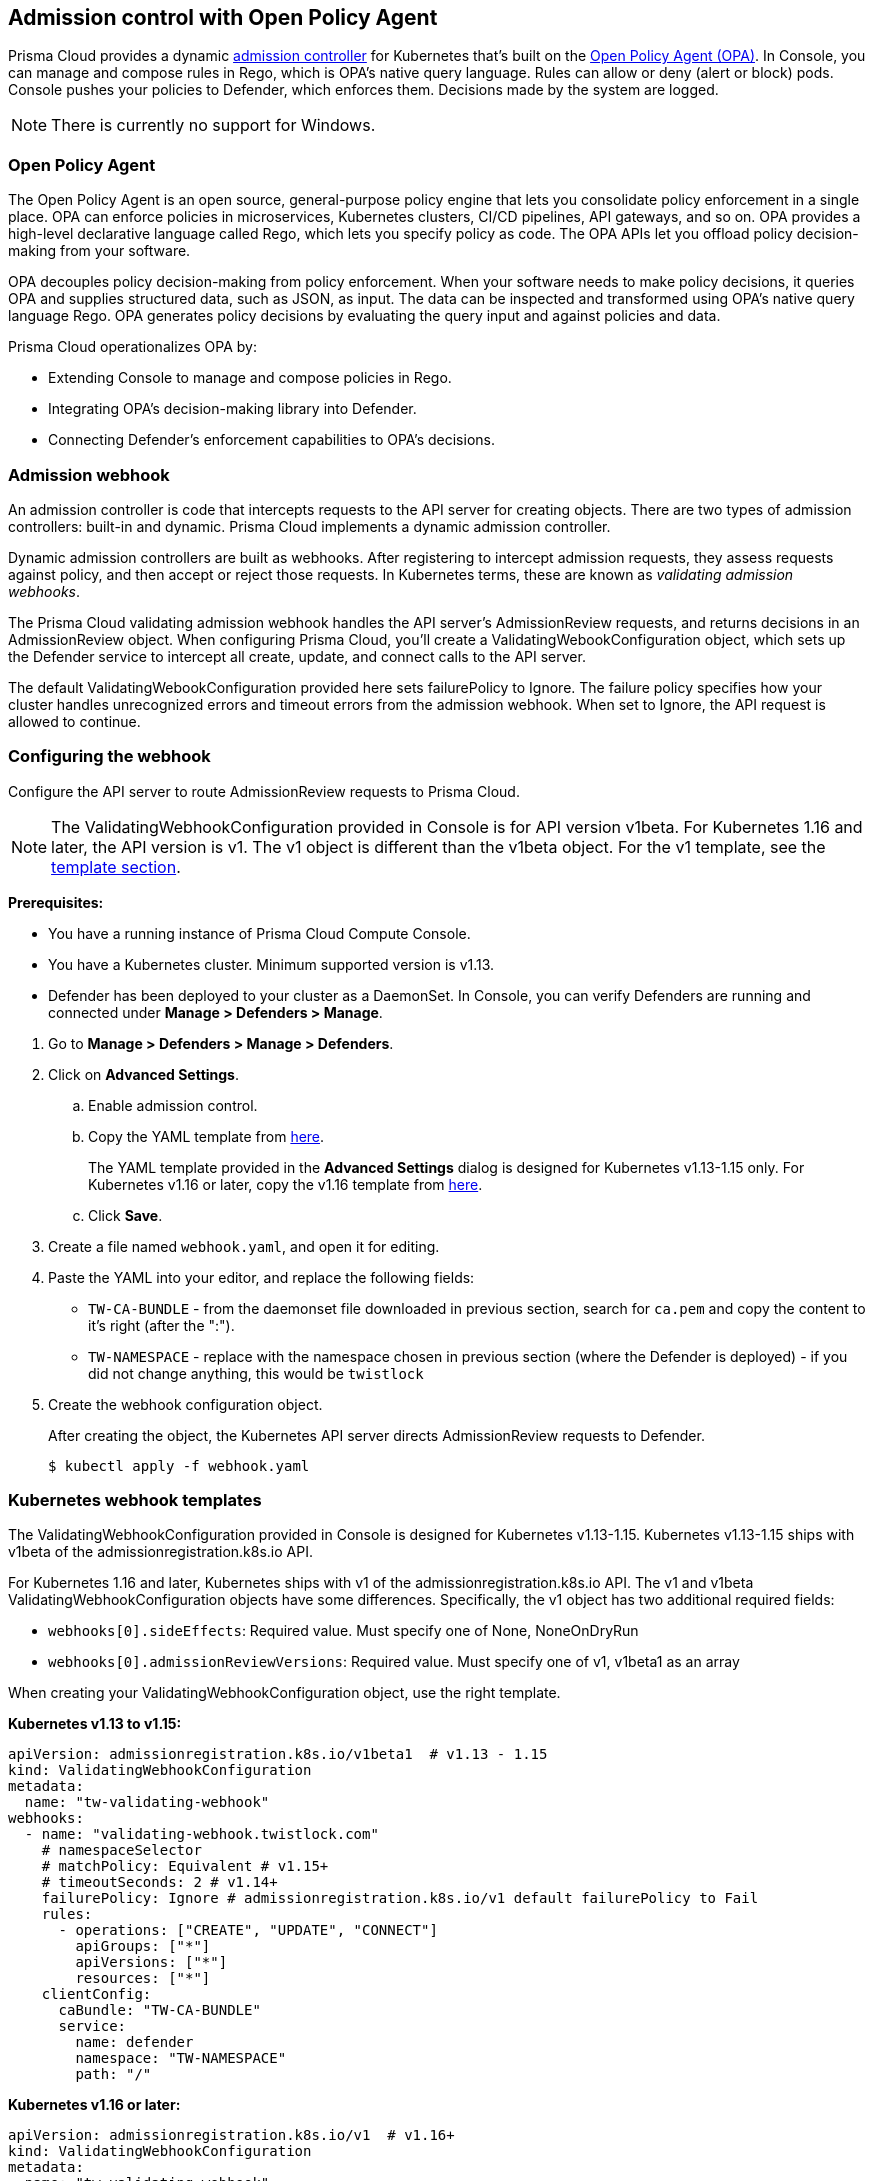 == Admission control with Open Policy Agent

Prisma Cloud provides a dynamic https://kubernetes.io/docs/reference/access-authn-authz/admission-controllers/[admission controller] for Kubernetes that's built on the https://www.openpolicyagent.org/docs/latest/[Open Policy Agent (OPA)].
In Console, you can manage and compose rules in Rego, which is OPA's native query language.
Rules can allow or deny (alert or block) pods.
Console pushes your policies to Defender, which enforces them.
Decisions made by the system are logged.

NOTE: There is currently no support for Windows.


=== Open Policy Agent

The Open Policy Agent is an open source, general-purpose policy engine that lets you consolidate policy enforcement in a single place.
OPA can enforce policies in microservices, Kubernetes clusters, CI/CD pipelines, API gateways, and so on.
OPA provides a high-level declarative language called Rego, which lets you specify policy as code.
The OPA APIs let you offload policy decision-making from your software.

OPA decouples policy decision-making from policy enforcement.
When your software needs to make policy decisions, it queries OPA and supplies structured data, such as JSON, as input.
The data can be inspected and transformed using OPA’s native query language Rego.
OPA generates policy decisions by evaluating the query input and against policies and data.

Prisma Cloud operationalizes OPA by:

* Extending Console to manage and compose policies in Rego.
* Integrating OPA's decision-making library into Defender.
* Connecting Defender's enforcement capabilities to OPA's decisions.


=== Admission webhook

An admission controller is code that intercepts requests to the API server for creating objects.
There are two types of admission controllers: built-in and dynamic.
Prisma Cloud implements a dynamic admission controller.

Dynamic admission controllers are built as webhooks.
After registering to intercept admission requests, they assess requests against policy, and then accept or reject those requests.
In Kubernetes terms, these are known as _validating admission webhooks_.

The Prisma Cloud validating admission webhook handles the API server's AdmissionReview requests, and returns decisions in an AdmissionReview object.
When configuring Prisma Cloud, you'll create a ValidatingWebookConfiguration object, which sets up the Defender service to intercept all create, update, and connect calls to the API server.

The default ValidatingWebookConfiguration provided here sets failurePolicy to Ignore.
The failure policy specifies how your cluster handles unrecognized errors and timeout errors from the admission webhook.
When set to Ignore, the API request is allowed to continue.


[.task]
=== Configuring the webhook

Configure the API server to route AdmissionReview requests to Prisma Cloud.

NOTE: The ValidatingWebhookConfiguration provided in Console is for API version v1beta.
For Kubernetes 1.16 and later, the API version is v1.
The v1 object is different than the v1beta object.
For the v1 template, see the <<_templates,template section>>.

*Prerequisites:*

* You have a running instance of Prisma Cloud Compute Console.
* You have a Kubernetes cluster.
Minimum supported version is v1.13.
* Defender has been deployed to your cluster as a DaemonSet.
In Console, you can verify Defenders are running and connected under *Manage > Defenders > Manage*.

[.procedure]
. Go to *Manage > Defenders > Manage > Defenders*.

. Click on *Advanced Settings*.

.. Enable admission control.

.. Copy the YAML template from <<_templates,here>>.
+
The YAML template provided in the *Advanced Settings* dialog is designed for Kubernetes v1.13-1.15 only.
For Kubernetes v1.16 or later, copy the v1.16 template from <<_templates,here>>.

.. Click *Save*.

. Create a file named `webhook.yaml`, and open it for editing.

. Paste the YAML into your editor, and replace the following fields:
+
* `TW-CA-BUNDLE` - from the daemonset file downloaded in previous section, search for `ca.pem` and copy the content to it's right (after the ":").
* `TW-NAMESPACE` - replace with the namespace chosen in previous section (where the Defender is deployed) - if you did not change anything, this would be `twistlock`

. Create the webhook configuration object.
+
After creating the object, the Kubernetes API server directs AdmissionReview requests to Defender.

  $ kubectl apply -f webhook.yaml


[#_templates]
=== Kubernetes webhook templates

The ValidatingWebhookConfiguration provided in Console is designed for Kubernetes v1.13-1.15.
Kubernetes v1.13-1.15 ships with v1beta of the admissionregistration.k8s.io API.

For Kubernetes 1.16 and later, Kubernetes ships with v1 of the admissionregistration.k8s.io API.
The v1 and v1beta ValidatingWebhookConfiguration objects have some differences.
Specifically, the v1 object has two additional required fields:

* `webhooks[0].sideEffects`: Required value.
Must specify one of None, NoneOnDryRun
* `webhooks[0].admissionReviewVersions`: Required value.
Must specify one of v1, v1beta1 as an array

When creating your ValidatingWebhookConfiguration object, use the right template.

*Kubernetes v1.13 to v1.15:*

[source]
----
apiVersion: admissionregistration.k8s.io/v1beta1  # v1.13 - 1.15
kind: ValidatingWebhookConfiguration
metadata:
  name: "tw-validating-webhook"
webhooks:
  - name: "validating-webhook.twistlock.com"
    # namespaceSelector
    # matchPolicy: Equivalent # v1.15+
    # timeoutSeconds: 2 # v1.14+
    failurePolicy: Ignore # admissionregistration.k8s.io/v1 default failurePolicy to Fail
    rules:
      - operations: ["CREATE", "UPDATE", "CONNECT"]
        apiGroups: ["*"]
        apiVersions: ["*"]
        resources: ["*"]
    clientConfig:
      caBundle: "TW-CA-BUNDLE"
      service:
        name: defender
        namespace: "TW-NAMESPACE"
        path: "/"
----

*Kubernetes v1.16 or later:*

[source]
----
apiVersion: admissionregistration.k8s.io/v1  # v1.16+
kind: ValidatingWebhookConfiguration
metadata:
  name: "tw-validating-webhook"
webhooks:
  - name: "validating-webhook.twistlock.com"
    # namespaceSelector
    # matchPolicy: Equivalent # v1.15+
    # timeoutSeconds: 2 # v1.14+
    failurePolicy: Ignore # admissionregistration.k8s.io/v1 default failurePolicy to Fail
    sideEffects: None
    admissionReviewVersions: ["v1"]
    rules:
      - operations: ["CREATE", "UPDATE", "CONNECT"]
        apiGroups: ["*"]
        apiVersions: ["*"]
        resources: ["*"]
    clientConfig:
      caBundle: "TW-CA-BUNDLE"
      service:
        name: defender
        namespace: "TW-NAMESPACE"
        path: "/"
----


[.task]
=== Validating your setup

Validate that your webhook has been properly set up with one of the predefined admission rules.

The order in which the rules appear is the order in which they are evaluated. 
Higher rules take precedence over lower rules.
Rules can be reordered. 
Use the hamburger icon to drag and drop rules into the right place.

NOTE: Notice that the processing of rules stops at the first match. To make sure the severe action will be taken in a case of more than one rule match, place the rules with action "Block" first.

[.procedure]
. Navigate to *Defend > Access > Admission* and verify there exist default admission rules and they are all enabled by default.

. Create the following YAML file to test the *Twistlock Labs - CIS - Privileged pod created* rule.

.. Create the following YAML file: *priv-pod.yaml*
+
[source]
----
apiVersion: v1
kind: Pod
metadata:
  name: nginx
  labels:
    app: nginx
spec:
  containers:
  - name: nginx
    image: nginx
    ports:
    - containerPort: 80
    securityContext:
      privileged: true
----

. Create the privileged pod.

  $ kubectl apply -f priv-pod.yaml

. Verify an audit is created under *Monitor > Events > Admission Audits*.

. Clean up.
Delete the pod.

  kubectl delete -f priv-pod.yaml


=== Creating custom admission rules

Use https://www.openpolicyagent.org/docs/latest/policy-language/[Rego syntax] to create custom rules.
To learn more about the syntax, review the predefined rules that ship with Prisma Cloud.
Rules scripts are based on the admission review input JSON structure.
For more information, see: https://github.com/kubernetes/api/blob/master/admission/v1beta1/types.go.

=== Examples

The following examples should give you some ideas about how you can create your own policies by using the Rego language.

Do not allow new namespaces to be created:

[source]
----
match[{"msg": msg}] {
	input.request.operation == "CREATE"
	input.request.kind.kind == "Namespace"
	msg := "It's not allowed to create new namespace!"
}
----

Do not allow a specific image (for example nginx) in new pods:

[source]
----
match[{"msg": msg}] {
	input.request.operation == "CREATE"
	input.request.kind.kind == "Pod"
	input.request.resource.resource == "pods"
	input.request.object.spec.containers[_].image == "nginx"
	msg := "It's not allowed to use the nginx Image!"
}
----

Do not allow new pods to expose TCP port 80:

[source]
----
match[{"msg": msg}] {
	input.request.operation == "CREATE"
	input.request.kind.kind == "Pod"
	input.request.resource.resource == "pods"
	input.request.object.spec.containers[_].ports[_].containerPort == 80
	msg := "It's not allowed to use port 80 (HTTP) with a Pod configuration!"
}
----

Control the scope of your the policy rules by checking the object's metadata, such as namespace or labels.

Do not allow new pods in namespace _sock-shop_ without the _owner_ label:

[source]
----
match[{"msg": msg}] {
	input.request.operation == "CREATE"
	input.request.kind.kind == "Pod"
	input.request.resource.resource == "pods"
    	input.request.object.metadata.namespace == "sock-shop"
    	not input.request.metadata.labels.owner
	msg := "Pod in namespace sock-shop is missing the owner label"
}
----
